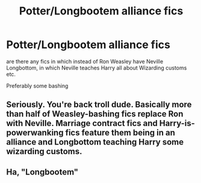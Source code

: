 #+TITLE: Potter/Longbootem alliance fics

* Potter/Longbootem alliance fics
:PROPERTIES:
:Author: ThisFatKid
:Score: 0
:DateUnix: 1524616375.0
:DateShort: 2018-Apr-25
:FlairText: Request
:END:
are there any fics in which instead of Ron Weasley have Neville Longbottom, in which Neville teaches Harry all about Wizarding customs etc.

Preferably some bashing


** Seriously. You're back troll dude. Basically more than half of Weasley-bashing fics replace Ron with Neville. Marriage contract fics and Harry-is-powerwanking fics feature them being in an alliance and Longbottom teaching Harry some wizarding customs.
:PROPERTIES:
:Author: Arsenal_49_Spurs_0
:Score: 9
:DateUnix: 1524621555.0
:DateShort: 2018-Apr-25
:END:


** Ha, "Longbootem"
:PROPERTIES:
:Author: yarglethatblargle
:Score: 4
:DateUnix: 1524664518.0
:DateShort: 2018-Apr-25
:END:
